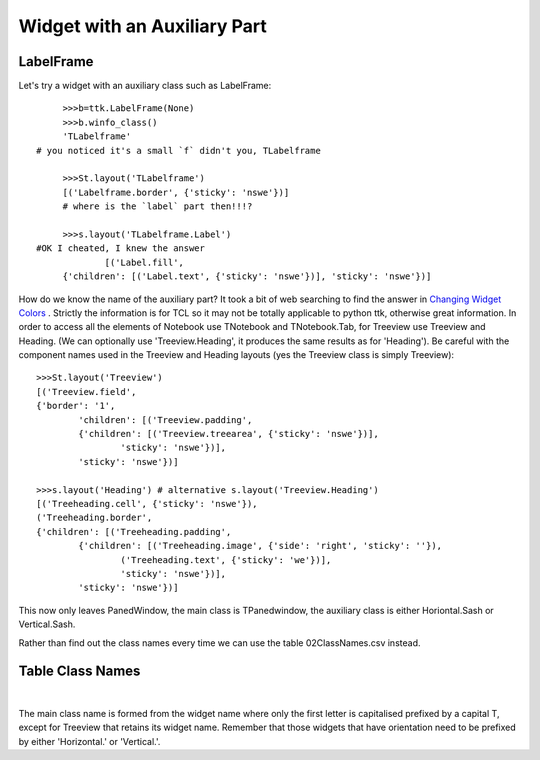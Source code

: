 =============================
Widget with an Auxiliary Part
=============================

LabelFrame
----------

Let's try a widget with an auxiliary class such as LabelFrame::

	>>>b=ttk.LabelFrame(None) 
	>>>b.winfo_class()
	'TLabelframe' 
   # you noticed it's a small `f` didn't you, TLabelframe
   
	>>>St.layout('TLabelframe')
	[('Labelframe.border', {'sticky': 'nswe'})]  
	# where is the `label` part then!!!? 
   
	>>>s.layout('TLabelframe.Label')
   #OK I cheated, I knew the answer
		[('Label.fill',
	{'children': [('Label.text', {'sticky': 'nswe'})], 'sticky': 'nswe'})]


How do we know the name of the auxiliary part? It took a bit of web searching 
to find the answer in `Changing Widget Colors <http://wiki.tcl.tk/37973>`_ . 
Strictly the information is for TCL so it may not be totally applicable to 
python ttk, otherwise great information. In order to access all the elements 
of Notebook use TNotebook and TNotebook.Tab, for Treeview use Treeview and 
Heading. (We can optionally use 'Treeview.Heading', it produces the same 
results as for 'Heading'). Be careful with the component names used in the 
Treeview and Heading layouts (yes the Treeview class is simply Treeview)::

	>>>St.layout('Treeview')
	[('Treeview.field',
	{'border': '1',
		'children': [('Treeview.padding',
		{'children': [('Treeview.treearea', {'sticky': 'nswe'})],
			'sticky': 'nswe'})],
		'sticky': 'nswe'})]
      
	>>>s.layout('Heading') # alternative s.layout('Treeview.Heading') 
	[('Treeheading.cell', {'sticky': 'nswe'}),
	('Treeheading.border',
	{'children': [('Treeheading.padding',
		{'children': [('Treeheading.image', {'side': 'right', 'sticky': ''}),
			('Treeheading.text', {'sticky': 'we'})],
			'sticky': 'nswe'})],
		'sticky': 'nswe'})]

This now only leaves PanedWindow, the main class is TPanedwindow, the 
auxiliary class is either Horiontal.Sash or Vertical.Sash.

Rather than find out the class names every time we can use the table 
02ClassNames.csv instead. 

Table Class Names
-----------------

.. raw:: html

   <details>
   <summary><a>Show/Hide <b> Table </b> 02ClassNames.csv </a></summary>

.. csv-table:: 02ClassNames.csv
   :file: /tables/02ClassNames.csv
   :header-rows: 1
   :widths: 20, 30, 25

.. raw:: html

   </details>

|

The main class name is formed from the widget name 
where only the first letter is capitalised prefixed by a capital T, except 
for Treeview that retains its widget name. Remember that those widgets that 
have orientation need to be prefixed by either 'Horizontal.' or 'Vertical.'.
